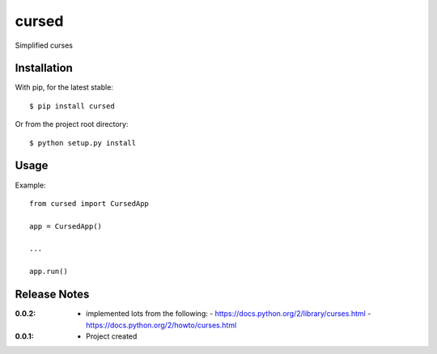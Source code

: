cursed
======

Simplified curses

Installation
------------

With pip, for the latest stable::

    $ pip install cursed

Or from the project root directory::

    $ python setup.py install

Usage
-----

Example::

    from cursed import CursedApp

    app = CursedApp()
    
    ...

    app.run()

Release Notes
-------------

:0.0.2:
    - implemented lots from the following:
      - https://docs.python.org/2/library/curses.html
      - https://docs.python.org/2/howto/curses.html
:0.0.1:
    - Project created
